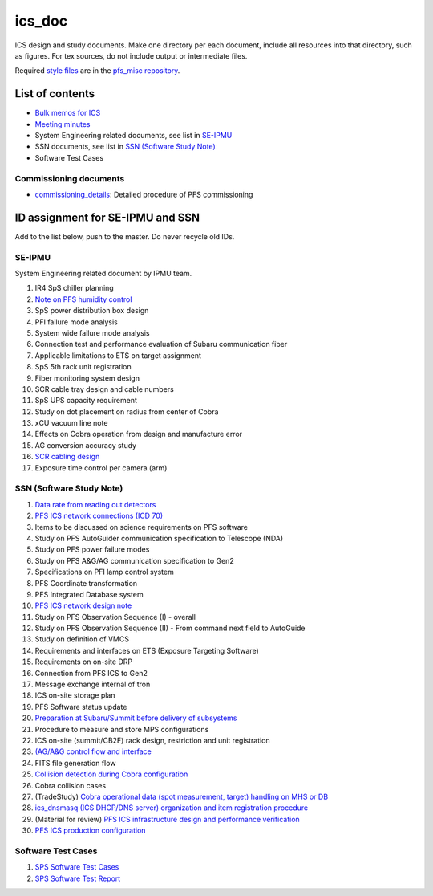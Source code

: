 ics_doc
*******

ICS design and study documents.
Make one directory per each document,
include all resources into that directory, such as figures.
For tex sources, do not include output or intermediate files.

Required `style files <https://github.com/Subaru-PFS/pfs_misc/tree/master/texsty>`_
are in the `pfs_misc repository <https://github.com/Subaru-PFS/pfs_misc>`_.

List of contents
================

* `Bulk memos for ICS <memo/>`_
* `Meeting minutes <memo-minutes/>`_
* System Engineering related documents, see list in `SE-IPMU`_
* SSN documents, see list in `SSN (Software Study Note)`_
* Software Test Cases

Commissioning documents
-----------------------

* `commissioning_details <commissioning/>`_: Detailed procedure of PFS commissioning


ID assignment for SE-IPMU and SSN
=================================

Add to the list below, push to the master.
Do never recycle old IDs.

SE-IPMU
-------

System Engineering related document by IPMU team.

1. IR4 SpS chiller planning
2. `Note on PFS humidity control <SE-IPMU-00002/>`_
3. SpS power distribution box design
4. PFI failure mode analysis
5. System wide failure mode analysis
6. Connection test and performance evaluation of Subaru communication fiber
7. Applicable limitations to ETS on target assignment
8. SpS 5th rack unit registration
9. Fiber monitoring system design
10. SCR cable tray design and cable numbers
11. SpS UPS capacity requirement
12. Study on dot placement on radius from center of Cobra
13. xCU vacuum line note
14. Effects on Cobra operation from design and manufacture error
15. AG conversion accuracy study
16. `SCR cabling design <SE-IPMU-00016.pptx>`_
17. Exposure time control per camera (arm)

SSN (Software Study Note)
-------------------------

1. `Data rate from reading out detectors <SSN-00001/>`_
2. `PFS ICS network connections (ICD 70) <SSN-00002/>`_
3. Items to be discussed on science requirements on PFS software
4. Study on PFS AutoGuider communication specification to Telescope (NDA)
5. Study on PFS power failure modes
6. Study on PFS A&G/AG communication specification to Gen2
7. Specifications on PFI lamp control system
8. PFS Coordinate transformation
9. PFS Integrated Database system
10. `PFS ICS network design note <SSN-00010/>`_
11. Study on PFS Observation Sequence (I) - overall
12. Study on PFS Observation Sequence (II) -
    From command next field to AutoGuide
13. Study on definition of VMCS
14. Requirements and interfaces on ETS (Exposure Targeting Software)
15. Requirements on on-site DRP
16. Connection from PFS ICS to Gen2
17. Message exchange internal of tron
18. ICS on-site storage plan
19. PFS Software status update
20. `Preparation at Subaru/Summit before delivery of subsystems <SSN-00020/>`_
21. Procedure to measure and store MPS configurations
22. ICS on-site (summit/CB2F) rack design, restriction and unit registration
23. `(AG/A&G control flow and interface <SSN-00023/>`_
24. FITS file generation flow
25. `Collision detection during Cobra configuration <SSN-00025/>`_
26. Cobra collision cases
27. (TradeStudy) `Cobra operational data (spot measurement, target) handling on MHS or DB <SSN-00027/>`_
28. `ics_dnsmasq (ICS DHCP/DNS server) organization and item registration procedure <SSN-00028/>`_
29. (Material for review) `PFS ICS infrastructure design and performance verification <SSN-00029.pptx>`_
30. `PFS ICS production configuration <SSN-00030/>`_

Software Test Cases
-------------------

1. `SPS Software Test Cases <PFS-SPS-PRU030005/>`_
2. `SPS Software Test Report <PFS-SPS-PRU030006/>`_
